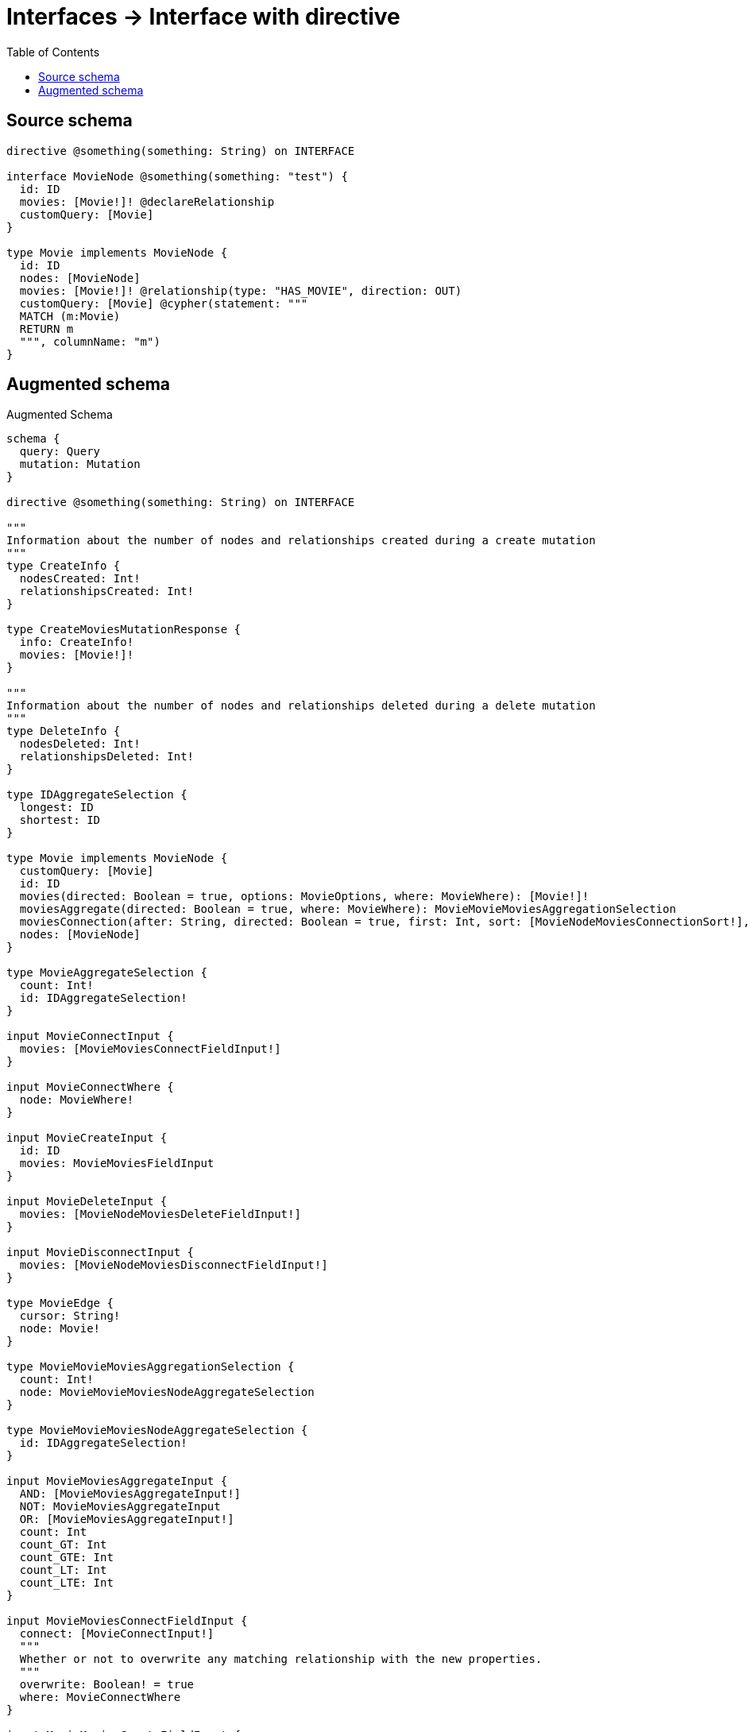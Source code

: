 :toc:

= Interfaces -> Interface with directive

== Source schema

[source,graphql,schema=true]
----
directive @something(something: String) on INTERFACE

interface MovieNode @something(something: "test") {
  id: ID
  movies: [Movie!]! @declareRelationship
  customQuery: [Movie]
}

type Movie implements MovieNode {
  id: ID
  nodes: [MovieNode]
  movies: [Movie!]! @relationship(type: "HAS_MOVIE", direction: OUT)
  customQuery: [Movie] @cypher(statement: """
  MATCH (m:Movie)
  RETURN m
  """, columnName: "m")
}
----

== Augmented schema

.Augmented Schema
[source,graphql]
----
schema {
  query: Query
  mutation: Mutation
}

directive @something(something: String) on INTERFACE

"""
Information about the number of nodes and relationships created during a create mutation
"""
type CreateInfo {
  nodesCreated: Int!
  relationshipsCreated: Int!
}

type CreateMoviesMutationResponse {
  info: CreateInfo!
  movies: [Movie!]!
}

"""
Information about the number of nodes and relationships deleted during a delete mutation
"""
type DeleteInfo {
  nodesDeleted: Int!
  relationshipsDeleted: Int!
}

type IDAggregateSelection {
  longest: ID
  shortest: ID
}

type Movie implements MovieNode {
  customQuery: [Movie]
  id: ID
  movies(directed: Boolean = true, options: MovieOptions, where: MovieWhere): [Movie!]!
  moviesAggregate(directed: Boolean = true, where: MovieWhere): MovieMovieMoviesAggregationSelection
  moviesConnection(after: String, directed: Boolean = true, first: Int, sort: [MovieNodeMoviesConnectionSort!], where: MovieNodeMoviesConnectionWhere): MovieNodeMoviesConnection!
  nodes: [MovieNode]
}

type MovieAggregateSelection {
  count: Int!
  id: IDAggregateSelection!
}

input MovieConnectInput {
  movies: [MovieMoviesConnectFieldInput!]
}

input MovieConnectWhere {
  node: MovieWhere!
}

input MovieCreateInput {
  id: ID
  movies: MovieMoviesFieldInput
}

input MovieDeleteInput {
  movies: [MovieNodeMoviesDeleteFieldInput!]
}

input MovieDisconnectInput {
  movies: [MovieNodeMoviesDisconnectFieldInput!]
}

type MovieEdge {
  cursor: String!
  node: Movie!
}

type MovieMovieMoviesAggregationSelection {
  count: Int!
  node: MovieMovieMoviesNodeAggregateSelection
}

type MovieMovieMoviesNodeAggregateSelection {
  id: IDAggregateSelection!
}

input MovieMoviesAggregateInput {
  AND: [MovieMoviesAggregateInput!]
  NOT: MovieMoviesAggregateInput
  OR: [MovieMoviesAggregateInput!]
  count: Int
  count_GT: Int
  count_GTE: Int
  count_LT: Int
  count_LTE: Int
}

input MovieMoviesConnectFieldInput {
  connect: [MovieConnectInput!]
  """
  Whether or not to overwrite any matching relationship with the new properties.
  """
  overwrite: Boolean! = true
  where: MovieConnectWhere
}

input MovieMoviesCreateFieldInput {
  node: MovieCreateInput!
}

input MovieMoviesFieldInput {
  connect: [MovieMoviesConnectFieldInput!]
  create: [MovieMoviesCreateFieldInput!]
}

input MovieMoviesUpdateConnectionInput {
  node: MovieUpdateInput
}

input MovieMoviesUpdateFieldInput {
  connect: [MovieMoviesConnectFieldInput!]
  create: [MovieMoviesCreateFieldInput!]
  delete: [MovieNodeMoviesDeleteFieldInput!]
  disconnect: [MovieNodeMoviesDisconnectFieldInput!]
  update: MovieMoviesUpdateConnectionInput
  where: MovieNodeMoviesConnectionWhere
}

interface MovieNode @something(something: "test") {
  customQuery: [Movie]
  id: ID
  movies(options: MovieOptions, where: MovieWhere): [Movie!]!
  moviesConnection(after: String, first: Int, sort: [MovieNodeMoviesConnectionSort!], where: MovieNodeMoviesConnectionWhere): MovieNodeMoviesConnection!
}

type MovieNodeAggregateSelection {
  count: Int!
  id: IDAggregateSelection!
}

type MovieNodeEdge {
  cursor: String!
  node: MovieNode!
}

enum MovieNodeImplementation {
  Movie
}

input MovieNodeMoviesAggregateInput {
  AND: [MovieNodeMoviesAggregateInput!]
  NOT: MovieNodeMoviesAggregateInput
  OR: [MovieNodeMoviesAggregateInput!]
  count: Int
  count_GT: Int
  count_GTE: Int
  count_LT: Int
  count_LTE: Int
}

type MovieNodeMoviesConnection {
  edges: [MovieNodeMoviesRelationship!]!
  pageInfo: PageInfo!
  totalCount: Int!
}

input MovieNodeMoviesConnectionSort {
  node: MovieSort
}

input MovieNodeMoviesConnectionWhere {
  AND: [MovieNodeMoviesConnectionWhere!]
  NOT: MovieNodeMoviesConnectionWhere
  OR: [MovieNodeMoviesConnectionWhere!]
  node: MovieWhere
}

input MovieNodeMoviesDeleteFieldInput {
  delete: MovieDeleteInput
  where: MovieNodeMoviesConnectionWhere
}

input MovieNodeMoviesDisconnectFieldInput {
  disconnect: MovieDisconnectInput
  where: MovieNodeMoviesConnectionWhere
}

type MovieNodeMoviesRelationship {
  cursor: String!
  node: Movie!
}

input MovieNodeOptions {
  limit: Int
  offset: Int
  """
  Specify one or more MovieNodeSort objects to sort MovieNodes by. The sorts will be applied in the order in which they are arranged in the array.
  """
  sort: [MovieNodeSort]
}

"""
Fields to sort MovieNodes by. The order in which sorts are applied is not guaranteed when specifying many fields in one MovieNodeSort object.
"""
input MovieNodeSort {
  id: SortDirection
}

input MovieNodeWhere {
  AND: [MovieNodeWhere!]
  NOT: MovieNodeWhere
  OR: [MovieNodeWhere!]
  id: ID
  id_CONTAINS: ID
  id_ENDS_WITH: ID
  id_IN: [ID]
  id_STARTS_WITH: ID
  moviesAggregate: MovieNodeMoviesAggregateInput
  """
  Return MovieNodes where all of the related MovieNodeMoviesConnections match this filter
  """
  moviesConnection_ALL: MovieNodeMoviesConnectionWhere
  """
  Return MovieNodes where none of the related MovieNodeMoviesConnections match this filter
  """
  moviesConnection_NONE: MovieNodeMoviesConnectionWhere
  """
  Return MovieNodes where one of the related MovieNodeMoviesConnections match this filter
  """
  moviesConnection_SINGLE: MovieNodeMoviesConnectionWhere
  """
  Return MovieNodes where some of the related MovieNodeMoviesConnections match this filter
  """
  moviesConnection_SOME: MovieNodeMoviesConnectionWhere
  """Return MovieNodes where all of the related Movies match this filter"""
  movies_ALL: MovieWhere
  """Return MovieNodes where none of the related Movies match this filter"""
  movies_NONE: MovieWhere
  """Return MovieNodes where one of the related Movies match this filter"""
  movies_SINGLE: MovieWhere
  """Return MovieNodes where some of the related Movies match this filter"""
  movies_SOME: MovieWhere
  typename_IN: [MovieNodeImplementation!]
}

type MovieNodesConnection {
  edges: [MovieNodeEdge!]!
  pageInfo: PageInfo!
  totalCount: Int!
}

input MovieOptions {
  limit: Int
  offset: Int
  """
  Specify one or more MovieSort objects to sort Movies by. The sorts will be applied in the order in which they are arranged in the array.
  """
  sort: [MovieSort!]
}

input MovieRelationInput {
  movies: [MovieMoviesCreateFieldInput!]
}

"""
Fields to sort Movies by. The order in which sorts are applied is not guaranteed when specifying many fields in one MovieSort object.
"""
input MovieSort {
  id: SortDirection
}

input MovieUpdateInput {
  id: ID
  movies: [MovieMoviesUpdateFieldInput!]
}

input MovieWhere {
  AND: [MovieWhere!]
  NOT: MovieWhere
  OR: [MovieWhere!]
  id: ID
  id_CONTAINS: ID
  id_ENDS_WITH: ID
  id_IN: [ID]
  id_STARTS_WITH: ID
  moviesAggregate: MovieMoviesAggregateInput
  """
  Return Movies where all of the related MovieNodeMoviesConnections match this filter
  """
  moviesConnection_ALL: MovieNodeMoviesConnectionWhere
  """
  Return Movies where none of the related MovieNodeMoviesConnections match this filter
  """
  moviesConnection_NONE: MovieNodeMoviesConnectionWhere
  """
  Return Movies where one of the related MovieNodeMoviesConnections match this filter
  """
  moviesConnection_SINGLE: MovieNodeMoviesConnectionWhere
  """
  Return Movies where some of the related MovieNodeMoviesConnections match this filter
  """
  moviesConnection_SOME: MovieNodeMoviesConnectionWhere
  """Return Movies where all of the related Movies match this filter"""
  movies_ALL: MovieWhere
  """Return Movies where none of the related Movies match this filter"""
  movies_NONE: MovieWhere
  """Return Movies where one of the related Movies match this filter"""
  movies_SINGLE: MovieWhere
  """Return Movies where some of the related Movies match this filter"""
  movies_SOME: MovieWhere
}

type MoviesConnection {
  edges: [MovieEdge!]!
  pageInfo: PageInfo!
  totalCount: Int!
}

type Mutation {
  createMovies(input: [MovieCreateInput!]!): CreateMoviesMutationResponse!
  deleteMovies(delete: MovieDeleteInput, where: MovieWhere): DeleteInfo!
  updateMovies(connect: MovieConnectInput, create: MovieRelationInput, delete: MovieDeleteInput, disconnect: MovieDisconnectInput, update: MovieUpdateInput, where: MovieWhere): UpdateMoviesMutationResponse!
}

"""Pagination information (Relay)"""
type PageInfo {
  endCursor: String
  hasNextPage: Boolean!
  hasPreviousPage: Boolean!
  startCursor: String
}

type Query {
  movieNodes(options: MovieNodeOptions, where: MovieNodeWhere): [MovieNode!]!
  movieNodesAggregate(where: MovieNodeWhere): MovieNodeAggregateSelection!
  movieNodesConnection(after: String, first: Int, sort: [MovieNodeSort], where: MovieNodeWhere): MovieNodesConnection!
  movies(options: MovieOptions, where: MovieWhere): [Movie!]!
  moviesAggregate(where: MovieWhere): MovieAggregateSelection!
  moviesConnection(after: String, first: Int, sort: [MovieSort], where: MovieWhere): MoviesConnection!
}

"""An enum for sorting in either ascending or descending order."""
enum SortDirection {
  """Sort by field values in ascending order."""
  ASC
  """Sort by field values in descending order."""
  DESC
}

"""
Information about the number of nodes and relationships created and deleted during an update mutation
"""
type UpdateInfo {
  nodesCreated: Int!
  nodesDeleted: Int!
  relationshipsCreated: Int!
  relationshipsDeleted: Int!
}

type UpdateMoviesMutationResponse {
  info: UpdateInfo!
  movies: [Movie!]!
}
----

'''
